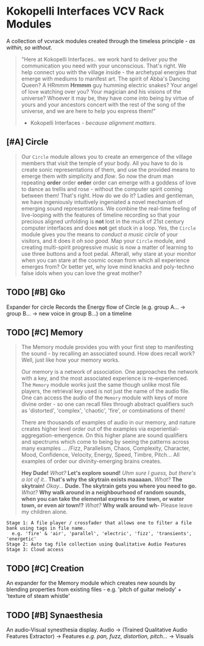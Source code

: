* Kokopelli Interfaces VCV Rack Modules
[[file:img/cavee.jpg]]

A collection of vcvrack modules created through the timeless principle - /as within, so without/.

#+begin_quote
"Here at Kokopelli Interfaces.. we work hard to deliver /you/ the communication you need with your
unconscious. That's right. We help connect you with the village inside - the archetypal energies that
emerge with mediums to manifest art. The spirit of Abba's Dancing Queen? A HRmmm *Hrmmm* guy humming
electric snakes? Your angel of love watching over you? Your magician and his visions of the
universe? Whoever it may be, they have come into being by virtue of yours and your ancestors concert
with the rest of the song of the universe, and we are here to help you express them!"

- Kokopelli Interfaces - /because alignment matters./
#+end_quote

** [#A] Circle
#+ATTR_ORG: :width 750 
[[./img/README_2021_09_11__22:28:00.png]]

#+begin_quote
Our =Circle= module allows you to create an emergence of the village members that visit the temple of
your body. All you have to do is create sonic representations of them, and use the provided means to
emerge them with simplicity and /flow/. So now the drum man repeating *order* order *order* order can
emerge with a goddess of love to dance as trellis and rose - without the computer
spirit coming between them! That's right. How do we do it? Ladies and gentleman, we have ingeniously
intuitively ingeniated a novel mechanism of emerging sound representations. We combine the real-time
feeling of live-looping with the features of timeline recording so that your precious aligned
unfolding is *not* lost in the muck of 21st century computer interfaces and does *not* get stuck in a
loop. Yes, the =Circle= module gives you the means to /conduct a music circle/ of your visitors, and it
does it /oh soo good/. Map your =Circle= module, and creating multi-spirit progressive music is now a
matter of learning to use three buttons and a foot pedal. Afterall, why stare at your monitor when
you can stare at the cosmic ocean from which all experience emerges from? Or better yet, why love
mind knacks and poly-techno false idols when you can love the great mother? 
#+end_quote

** TODO [#B] Gko
Expander for circle
Records the Energy flow of Circle (e.g. group A... -> group B... -> new voice in group B...) on a timeline

** TODO [#C] Memory
#+begin_quote
The Memory module provides you with your first step to manifesting the sound - by recalling an
associated sound. How does recall work? Well, just like how your memory works.

Our memory is a network of association. One approaches the network with a key, and the most
associated experience is re-experienced. The =Memory= module works just the same though unlike most
file players, the retrieval key used is not just the name of the audio file. One can access the
audio of the =Memory= module with keys of more divine order - so one can recall files through abstract
qualifiers such as 'distorted', 'complex', 'chaotic', 'fire', or combinations of them!

There are thousands of examples of audio in our memory, and nature creates higher level order out of
the examples via experiential-aggregation-emergence. On this higher plane are sound qualifiers and spectrums
which come to being by seeing the patterns across many examples ... /Fizz, Parallelism, Chaos,
Complexity, Character, Mood, Confidence, Velocity, Energy, Speed, Timbre, Pitch... All examples of
order our divinity-emerging brains creates.

*Hey Dude!* /What?/ *Let's explore sound!* /Uhm sure I guess, but there's a lot of it./. *That's why the
skytrain exists maaaaan.* /What?/ *The skytrain!* /Okay.../ *Dude. The skytrain gets you where you need to
go.* /What?/ *Why walk around in a neighbourhood of random sounds, when you can take the elemental
express to fire town, or water town, or even air town!?* /What?/ *Why walk around wh-* Please leave my
children alone.
#+end_quote

#+begin_example
Stage 1: A file player / crossfader that allows one to filter a file bank using tags in file name.
  e.g. 'fire' & 'air', 'parallel', 'electric', 'fizz', 'transients', 'energetic'
Stage 2: Auto tag file collection using Qualitative Audio Features
Stage 3: Cloud access
#+end_example

** TODO [#C] Creation
An expander for the Memory module which creates new sounds by blending properties from existing
files - e.g. 'pitch of guitar melody' + 'texture of steam whistle'

** TODO [#B] Synaesthesia
An audio-Visual synesthesia display.
Audio -> (Trained Qualitative Audio Features Extractor) -> Features /e.g. pan, fuzz, distortion, pitch.../ -> Visuals

